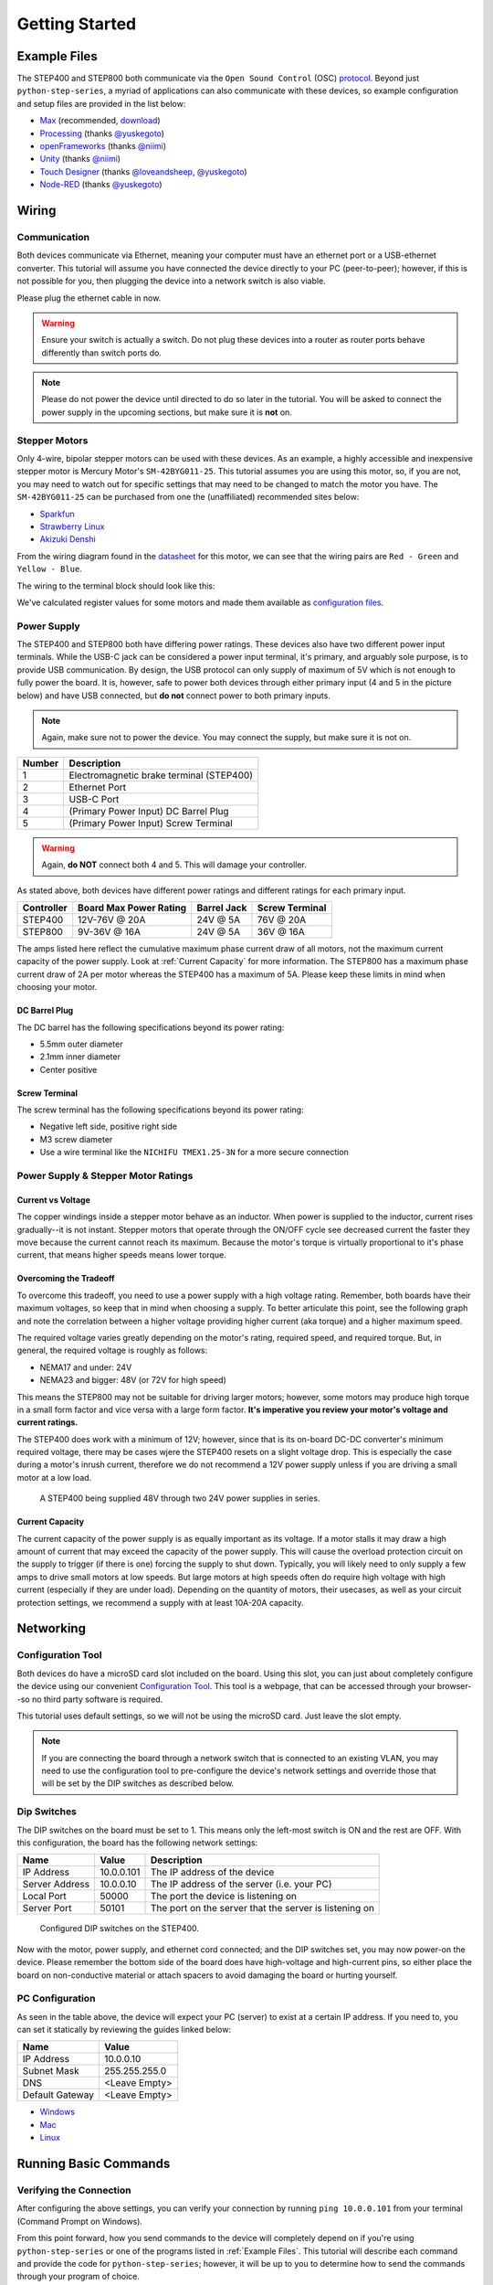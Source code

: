 ***************
Getting Started
***************

=============
Example Files
=============

The STEP400 and STEP800 both communicate via the ``Open Sound Control`` (OSC) `protocol`_.
Beyond just ``python-step-series``, a myriad of applications can also communicate with these
devices, so example configuration and setup files are provided in the list below:

- `Max`_ (recommended, `download`_)
- `Processing`_ (thanks `@yuskegoto`_)
- `openFrameworks`_ (thanks `@niimi`_)
- `Unity`_ (thanks `@niimi`_)
- `Touch Designer`_ (thanks `@loveandsheep`_, `@yuskegoto`_)
- `Node-RED`_ (thanks `@yuskegoto`_)

======
Wiring
======

-------------
Communication
-------------

Both devices communicate via Ethernet, meaning your computer must have an ethernet port or a
USB-ethernet converter. This tutorial will assume you have connected the device directly to your
PC (peer-to-peer); however, if this is not possible for you, then plugging the device into a network
switch is also viable.

Please plug the ethernet cable in now.

.. warning:: Ensure your switch is actually a switch. Do not plug these devices into a router as
    router ports behave differently than switch ports do.

.. note:: Please do not power the device until directed to do so later in the tutorial. You will be
    asked to connect the power supply in the upcoming sections, but make sure it is **not** on.

--------------
Stepper Motors
--------------

Only 4-wire, bipolar stepper motors can be used with these devices. As an example, a highly
accessible and inexpensive stepper motor is Mercury Motor's ``SM-42BYG011-25``. This tutorial
assumes you are using this motor, so, if you are not, you may need to watch out for specific
settings that may need to be changed to match the motor you have. The ``SM-42BYG011-25`` can be
purchased from one the (unaffiliated) recommended sites below:

- `Sparkfun`_
- `Strawberry Linux`_
- `Akizuki Denshi`_

.. image:: /img/09238-01.jpg


From the wiring diagram found in the `datasheet`_ for this motor, we can see that the wiring pairs
are ``Red - Green`` and ``Yellow - Blue``.

.. image:: /img/motor-wiring-diagram-sample.png

The wiring to the terminal block should look like this:

.. image:: /img/SM-42BYG-wiring-700x525.jpg

We've calculated register values for some motors and made them available as `configuration files`_.

------------
Power Supply
------------

The STEP400 and STEP800 both have differing power ratings. These devices also have two different
power input terminals. While the USB-C jack can be considered a power input terminal, it's primary,
and arguably sole purpose, is to provide USB communication. By design, the USB protocol can only
supply of maximum of 5V which is not enough to fully power the board. It is, however, safe to power
both devices through either primary input (4 and 5 in the picture below) and have USB connected,
but **do not** connect power to both primary inputs.

.. note:: Again, make sure not to power the device. You may connect the supply, but make sure it is
    not on.

.. image:: /img/step400_connectors_numbering.jpg

====== ========================================
Number Description
====== ========================================
1      Electromagnetic brake terminal (STEP400)
2      Ethernet Port
3      USB-C Port
4      (Primary Power Input) DC Barrel Plug
5      (Primary Power Input) Screw Terminal
====== ========================================

.. warning:: Again, **do NOT** connect both 4 and 5. This will damage your controller.

As stated above, both devices have different power ratings and different ratings for each primary
input.

========== ====================== =========== ==============
Controller Board Max Power Rating Barrel Jack Screw Terminal
========== ====================== =========== ==============
STEP400    12V-76V @ 20A          24V @ 5A    76V @ 20A
STEP800    9V-36V @ 16A           24V @ 5A    36V @ 16A
========== ====================== =========== ==============

The amps listed here reflect the cumulative maximum phase current draw of all motors, not the
maximum current capacity of the power supply. Look at :ref:`Current Capacity` for more information.
The STEP800 has a maximum phase current draw of 2A per motor whereas the STEP400 has a maximum of
5A. Please keep these limits in mind when choosing your motor.

^^^^^^^^^^^^^^
DC Barrel Plug
^^^^^^^^^^^^^^

The DC barrel has the following specifications beyond its power rating:

- 5.5mm outer diameter
- 2.1mm inner diameter
- Center positive

^^^^^^^^^^^^^^
Screw Terminal
^^^^^^^^^^^^^^

The screw terminal has the following specifications beyond its power rating:

- Negative left side, positive right side
- M3 screw diameter
- Use a wire terminal like the ``NICHIFU TMEX1.25-3N`` for a more secure connection

------------------------------------
Power Supply & Stepper Motor Ratings
------------------------------------

^^^^^^^^^^^^^^^^^^
Current vs Voltage
^^^^^^^^^^^^^^^^^^

The copper windings inside a stepper motor behave as an inductor. When power is supplied to the
inductor, current rises gradually--it is not instant. Stepper motors that operate through the ON/OFF
cycle see decreased current the faster they move because the current cannot reach its maximum.
Because the motor's torque is virtually proportional to it's phase current, that means higher speeds
means lower torque.

^^^^^^^^^^^^^^^^^^^^^^^
Overcoming the Tradeoff
^^^^^^^^^^^^^^^^^^^^^^^

To overcome this tradeoff, you need to use a power supply with a high voltage rating. Remember, both
boards have their maximum voltages, so keep that in mind when choosing a supply. To better
articulate this point, see the following graph and note the correlation between a higher voltage
providing higher current (aka torque) and a higher maximum speed.

.. image:: /img/motor_current_example_graph-800x570.png

The required voltage varies greatly depending on the motor's rating, required speed, and required
torque. But, in general, the required voltage is roughly as follows:

- NEMA17 and under: 24V
- NEMA23 and bigger: 48V (or 72V for high speed)

This means the STEP800 may not be suitable for driving larger motors; however, some motors may
produce high torque in a small form factor and vice versa with a large form factor. **It's
imperative you review your motor's voltage and current ratings.**

The STEP400 does work with a minimum of 12V; however, since that is its on-board DC-DC converter's
minimum required voltage, there may be cases wjere the STEP400 resets on a slight voltage drop. This
is especially the case during a motor's inrush current, therefore we do not recommend a 12V power
supply unless if you are driving a small motor at a low load.

.. figure:: /img/update-48V-configuration-800x533.jpg

    A STEP400 being supplied 48V through two 24V power supplies in series.

^^^^^^^^^^^^^^^^
Current Capacity
^^^^^^^^^^^^^^^^

The current capacity of the power supply is as equally important as its voltage. If a motor stalls
it may draw a high amount of current that may exceed the capacity of the power supply. This will
cause the overload protection circuit on the supply to trigger (if there is one) forcing the supply
to shut down. Typically, you will likely need to only supply a few amps to drive small motors at low
speeds. But large motors at high speeds often do require high voltage with high current (especially
if they are under load). Depending on the quantity of motors, their usecases, as well as your
circuit protection settings, we recommend a supply with at least 10A-20A capacity.

==========
Networking
==========

------------------
Configuration Tool
------------------

Both devices do have a microSD card slot included on the board. Using this slot, you can just about
completely configure the device using our convenient `Configuration Tool`_. This tool is a webpage,
that can be accessed through your browser--so no third party software is required.

This tutorial uses default settings, so we will not be using the microSD card. Just leave the slot
empty.

.. note:: If you are connecting the board through a network switch that is connected to an existing
    VLAN, you may need to use the configuration tool to pre-configure the device's network settings
    and override those that will be set by the DIP switches as described below.


------------
Dip Switches
------------

The DIP switches on the board must be set to 1. This means only the left-most switch is ON and the
rest are OFF. With this configuration, the board has the following network settings:

============== ========== ======================================================
Name           Value      Description
============== ========== ======================================================
IP Address     10.0.0.101 The IP address of the device
Server Address 10.0.0.10  The IP address of the server (i.e. your PC)
Local Port     50000      The port the device is listening on
Server Port    50101      The port on the server that the server is listening on
============== ========== ======================================================

.. figure:: /img/IMG_0704.jpg

    Configured DIP switches on the STEP400.

Now with the motor, power supply, and ethernet cord connected; and the DIP switches set, you may now
power-on the device. Please remember the bottom side of the board does have high-voltage and
high-current pins, so either place the board on non-conductive material or attach spacers to avoid
damaging the board or hurting yourself.

----------------
PC Configuration
----------------

As seen in the table above, the device will expect your PC (server) to exist at a certain IP
address. If you need to, you can set it statically by reviewing the guides linked below:

=============== =============
Name            Value
=============== =============
IP Address      10.0.0.10
Subnet Mask     255.255.255.0
DNS             <Leave Empty>
Default Gateway <Leave Empty>
=============== =============

- `Windows`_
- `Mac`_
- `Linux`_

======================
Running Basic Commands
======================

------------------------
Verifying the Connection
------------------------

After configuring the above settings, you can verify your connection by running ``ping 10.0.0.101``
from your terminal (Command Prompt on Windows).

From this point forward, how you send commands to the device will completely depend on if you're
using ``python-step-series`` or one of the programs listed in :ref:`Example Files`. This tutorial
will describe each command and provide the code for ``python-step-series``; however, it will be up
to you to determine how to send the commands through your program of choice.

Before sending configuration commands to the device, you must first send the command ``/setDestIp``.
This tells the device where response messages will be sent. Until this command is received by the
device, it will not send any OSC messages beyond ``/booted``. This is because operation may become
unstable if the device continues to send OSC messages to a non-existent destination. You will
receive the following response from the device if ``/setDestIp`` was received without issue:
``/destIp octet1 octet2 octet3 octet4 isNewDestIp`` where ``octet<N>`` corresponds to each number
between the dots in your PC's IP address and ``isNewDestIp`` will indicate if the dest ip has
changed (``1``) or not (``0``).

For ``python-step-series``, the code may look like this:

.. code-block:: python

    from stepseries import commands
    from stepseries.step400 import STEP400

    device = STEP400(1, "10.0.0.101", 50000, "0.0.0.0", 50101)
    device.on(None, lambda x: print(x))

    device.set(commands.SetDestIP())

    >>> DestIP(address="/destIp", destIp0="10", destIp1="0", destIp2="0", destIp3="10")

We are now ready to configure and control the device.

---------------------
Get the Motor Running
---------------------

Let's send the command to run the motor at a desired speed: ``/run (int)motorID (float)speed``.

``motorID`` specifies which motor to run (1-4 on the STEP400, 1-8 on the STEP800). Each ID is
printed on the board for your convenience. Specifying ``255`` will indicate to run all motors at
your desired speed and is a valid parameter for almost every command requiring ``motorID``.

``speed`` specifies the speed and direction of the motor. The range you can set is from -15625.0 to
15625.0 steps/second. If you're using a motor with 200 steps per revolution, specifying ``200.0``
will run the motor at 1 revolution per second (RPS). Negative values will run the motor backwards.

For example, to run an ``SM-42BYG011-25`` at 1 RPS, the command ``/run 1 200`` can be sent.

.. code-block:: python

    # For python-step-series
    device.set(commands.Run(1, 200))

Is the motor now slowly spinning? If there is an issue, or you would like to stop it, set the speed
to 0 using the ``/run`` command or send  ``/hardHiZ 255``:

.. code-block:: python

    # For python-step-series
    device.set(commands.HardHiZ(255))

.. warning:: Do **not** disconnect the motor while it is active and running. This will damage your
    board.


If everything succeeded, then congratulations! You've successfully ran your first motor. But, you
may have noticed the motor ran a little rough--lots of vibration and possibly noisy. This is where
``KVAL`` and ``TVAL`` come in.

------------
Setting KVAL
------------

In most cases, the reason for rough operation of a motor is insufficient, or excessive, drive
voltage. The KVAL register sets this voltage on a scale of 0-255 where 0 means no voltage
(cannot move) and 255 is the same as your supply voltage. So, if you have a 24V supply, the motor
will run on 24V at 255, or 12V for 128, and so-on.

Each parameter in the ``/setKVAL`` command has a unique function.

======== =================== =============
Name     Description         Initial Value
======== =================== =============
holdKVAL Holding KVAL        0
runKVAL  Constant speed KVAL 16
accKVAL  Acceleration KVAL   16
decKVAL  Deceleration KVAL   16
======== =================== =============

Let's adjust these values while the motor is running. Send the command ``/run 1 200``.

.. code-block:: python

    # For python-step-series
    device.set(commands.Run(1, 200))

You can set individual KVAL parameters using commands like ``/setRunKval``, but we are going to set
all 4 parameters at once. Let's set ``holdKVAL`` to ``0`` and then gradually increase each of the
other three simultaneously. To do this, send the command ``/setKval 1 0 24 24 24``. The syntax of
the command is ``/setKval (int)motorID (int)holdKVAL (int)runKVAL (int)accKVAL (int)decKVAL``.

.. code-block:: python

    # For python-step-series
    device.set(commands.SetKval(1, 0, 24, 24, 24))

This message specifies the first motor's ``holdKval`` as 0 and the rest at 24 (approximately 9% of
your power supply voltage). Gradually increase the values until the motor begins to turn quietly.
For example: ``/setKval 1 0 32 32 32``, then ``/setKval 1 0 40 40 40``, etc.

.. code-block:: python

    # For python-step-series
    device.set(commands.SetKval(1, 0, 32, 32, 32))

    # then
    device.set(commands.SetKval(1, 0, 40, 40, 40))

    # etc...

As you increase each parameter, the motor's torque will also increase; however, the motor will also
begin to vibrate more and produce more heat. Be sure to set the parameters appropriately for your
load.

.. tip:: Remember: we've already calculated `configuration files`_ for a variety of motors for you
    if you would like to use them.


.. _protocol: http://opensoundcontrol.org/

.. _datasheet: https://www.sparkfun.com/datasheets/Robotics/SM-42BYG011-25.pdf

.. _Max: https://github.com/ponoor/step-series-example-Max
.. _Processing: https://github.com/yuskegoto/STEP400_Processing
.. _openFrameworks: https://github.com/ponoor/step-series-example-openFrameworks
.. _Unity: https://github.com/ponoor/step-series-example-Unity
.. _Touch Designer: https://github.com/ponoor/step-series-example-TouchDesigner
.. _Node-RED: https://github.com/yuskegoto/STEP400_Node-RED

.. _download: https://cycling74.com/downloads

.. _@yuskegoto: https://github.com/yuskegoto
.. _@niimi: https://github.com/niimi
.. _@loveandsheep: https://github.com/loveandsheep

.. _Sparkfun: https://www.sparkfun.com/products/9238
.. _Strawberry Linux: http://strawberry-linux.com/catalog/items?code=12026
.. _Akizuki Denshi: https://akizukidenshi.com/catalog/g/gP-05372/

.. _configuration files: https://ponoor.com/en/docs/step-series/settings/example-parameter-values-for-example-steppers/
.. _Configuration Tool: http://ponoor.com/tools/step400-config/

.. _Windows: https://support.microsoft.com/en-us/windows/change-tcp-ip-settings-bd0a07af-15f5-cd6a-363f-ca2b6f391ace
.. _Mac: https://support.apple.com/en-us/HT202480
.. _Linux: https://www.youtube.com/watch?v=Yr6qI6v1QCY

.. _Soundhouse's Documentation: https://www.soundhouse.co.jp/howto/light/dmx-dip/
